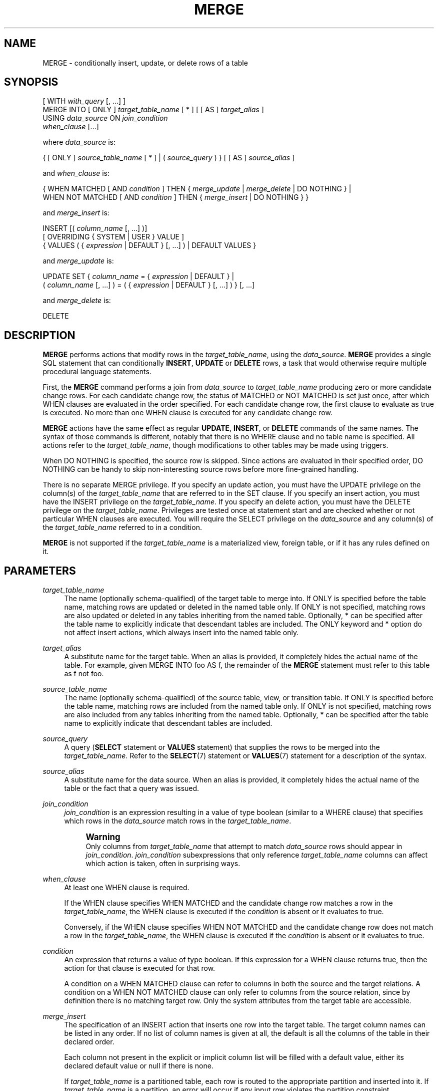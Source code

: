 '\" t
.\"     Title: MERGE
.\"    Author: The PostgreSQL Global Development Group
.\" Generator: DocBook XSL Stylesheets vsnapshot <http://docbook.sf.net/>
.\"      Date: 2023
.\"    Manual: PostgreSQL 15.5 Documentation
.\"    Source: PostgreSQL 15.5
.\"  Language: English
.\"
.TH "MERGE" "7" "2023" "PostgreSQL 15.5" "PostgreSQL 15.5 Documentation"
.\" -----------------------------------------------------------------
.\" * Define some portability stuff
.\" -----------------------------------------------------------------
.\" ~~~~~~~~~~~~~~~~~~~~~~~~~~~~~~~~~~~~~~~~~~~~~~~~~~~~~~~~~~~~~~~~~
.\" http://bugs.debian.org/507673
.\" http://lists.gnu.org/archive/html/groff/2009-02/msg00013.html
.\" ~~~~~~~~~~~~~~~~~~~~~~~~~~~~~~~~~~~~~~~~~~~~~~~~~~~~~~~~~~~~~~~~~
.ie \n(.g .ds Aq \(aq
.el       .ds Aq '
.\" -----------------------------------------------------------------
.\" * set default formatting
.\" -----------------------------------------------------------------
.\" disable hyphenation
.nh
.\" disable justification (adjust text to left margin only)
.ad l
.\" -----------------------------------------------------------------
.\" * MAIN CONTENT STARTS HERE *
.\" -----------------------------------------------------------------
.SH "NAME"
MERGE \- conditionally insert, update, or delete rows of a table
.SH "SYNOPSIS"
.sp
.nf
[ WITH \fIwith_query\fR [, \&.\&.\&.] ]
MERGE INTO [ ONLY ] \fItarget_table_name\fR [ * ] [ [ AS ] \fItarget_alias\fR ]
USING \fIdata_source\fR ON \fIjoin_condition\fR
\fIwhen_clause\fR [\&.\&.\&.]

where \fIdata_source\fR is:

{ [ ONLY ] \fIsource_table_name\fR [ * ] | ( \fIsource_query\fR ) } [ [ AS ] \fIsource_alias\fR ]

and \fIwhen_clause\fR is:

{ WHEN MATCHED [ AND \fIcondition\fR ] THEN { \fImerge_update\fR | \fImerge_delete\fR | DO NOTHING } |
  WHEN NOT MATCHED [ AND \fIcondition\fR ] THEN { \fImerge_insert\fR | DO NOTHING } }

and \fImerge_insert\fR is:

INSERT [( \fIcolumn_name\fR [, \&.\&.\&.] )]
[ OVERRIDING { SYSTEM | USER } VALUE ]
{ VALUES ( { \fIexpression\fR | DEFAULT } [, \&.\&.\&.] ) | DEFAULT VALUES }

and \fImerge_update\fR is:

UPDATE SET { \fIcolumn_name\fR = { \fIexpression\fR | DEFAULT } |
             ( \fIcolumn_name\fR [, \&.\&.\&.] ) = ( { \fIexpression\fR | DEFAULT } [, \&.\&.\&.] ) } [, \&.\&.\&.]

and \fImerge_delete\fR is:

DELETE
.fi
.SH "DESCRIPTION"
.PP
\fBMERGE\fR
performs actions that modify rows in the
\fItarget_table_name\fR, using the
\fIdata_source\fR\&.
\fBMERGE\fR
provides a single
SQL
statement that can conditionally
\fBINSERT\fR,
\fBUPDATE\fR
or
\fBDELETE\fR
rows, a task that would otherwise require multiple procedural language statements\&.
.PP
First, the
\fBMERGE\fR
command performs a join from
\fIdata_source\fR
to
\fItarget_table_name\fR
producing zero or more candidate change rows\&. For each candidate change row, the status of
MATCHED
or
NOT MATCHED
is set just once, after which
WHEN
clauses are evaluated in the order specified\&. For each candidate change row, the first clause to evaluate as true is executed\&. No more than one
WHEN
clause is executed for any candidate change row\&.
.PP
\fBMERGE\fR
actions have the same effect as regular
\fBUPDATE\fR,
\fBINSERT\fR, or
\fBDELETE\fR
commands of the same names\&. The syntax of those commands is different, notably that there is no
WHERE
clause and no table name is specified\&. All actions refer to the
\fItarget_table_name\fR, though modifications to other tables may be made using triggers\&.
.PP
When
DO NOTHING
is specified, the source row is skipped\&. Since actions are evaluated in their specified order,
DO NOTHING
can be handy to skip non\-interesting source rows before more fine\-grained handling\&.
.PP
There is no separate
MERGE
privilege\&. If you specify an update action, you must have the
UPDATE
privilege on the column(s) of the
\fItarget_table_name\fR
that are referred to in the
SET
clause\&. If you specify an insert action, you must have the
INSERT
privilege on the
\fItarget_table_name\fR\&. If you specify an delete action, you must have the
DELETE
privilege on the
\fItarget_table_name\fR\&. Privileges are tested once at statement start and are checked whether or not particular
WHEN
clauses are executed\&. You will require the
SELECT
privilege on the
\fIdata_source\fR
and any column(s) of the
\fItarget_table_name\fR
referred to in a
condition\&.
.PP
\fBMERGE\fR
is not supported if the
\fItarget_table_name\fR
is a materialized view, foreign table, or if it has any rules defined on it\&.
.SH "PARAMETERS"
.PP
\fItarget_table_name\fR
.RS 4
The name (optionally schema\-qualified) of the target table to merge into\&. If
ONLY
is specified before the table name, matching rows are updated or deleted in the named table only\&. If
ONLY
is not specified, matching rows are also updated or deleted in any tables inheriting from the named table\&. Optionally,
*
can be specified after the table name to explicitly indicate that descendant tables are included\&. The
ONLY
keyword and
*
option do not affect insert actions, which always insert into the named table only\&.
.RE
.PP
\fItarget_alias\fR
.RS 4
A substitute name for the target table\&. When an alias is provided, it completely hides the actual name of the table\&. For example, given
MERGE INTO foo AS f, the remainder of the
\fBMERGE\fR
statement must refer to this table as
f
not
foo\&.
.RE
.PP
\fIsource_table_name\fR
.RS 4
The name (optionally schema\-qualified) of the source table, view, or transition table\&. If
ONLY
is specified before the table name, matching rows are included from the named table only\&. If
ONLY
is not specified, matching rows are also included from any tables inheriting from the named table\&. Optionally,
*
can be specified after the table name to explicitly indicate that descendant tables are included\&.
.RE
.PP
\fIsource_query\fR
.RS 4
A query (\fBSELECT\fR
statement or
\fBVALUES\fR
statement) that supplies the rows to be merged into the
\fItarget_table_name\fR\&. Refer to the
\fBSELECT\fR(7)
statement or
\fBVALUES\fR(7)
statement for a description of the syntax\&.
.RE
.PP
\fIsource_alias\fR
.RS 4
A substitute name for the data source\&. When an alias is provided, it completely hides the actual name of the table or the fact that a query was issued\&.
.RE
.PP
\fIjoin_condition\fR
.RS 4
\fIjoin_condition\fR
is an expression resulting in a value of type
boolean
(similar to a
WHERE
clause) that specifies which rows in the
\fIdata_source\fR
match rows in the
\fItarget_table_name\fR\&.
.if n \{\
.sp
.\}
.RS 4
.it 1 an-trap
.nr an-no-space-flag 1
.nr an-break-flag 1
.br
.ps +1
\fBWarning\fR
.ps -1
.br
Only columns from
\fItarget_table_name\fR
that attempt to match
\fIdata_source\fR
rows should appear in
\fIjoin_condition\fR\&.
\fIjoin_condition\fR
subexpressions that only reference
\fItarget_table_name\fR
columns can affect which action is taken, often in surprising ways\&.
.sp .5v
.RE
.RE
.PP
\fIwhen_clause\fR
.RS 4
At least one
WHEN
clause is required\&.
.sp
If the
WHEN
clause specifies
WHEN MATCHED
and the candidate change row matches a row in the
\fItarget_table_name\fR, the
WHEN
clause is executed if the
\fIcondition\fR
is absent or it evaluates to
true\&.
.sp
Conversely, if the
WHEN
clause specifies
WHEN NOT MATCHED
and the candidate change row does not match a row in the
\fItarget_table_name\fR, the
WHEN
clause is executed if the
\fIcondition\fR
is absent or it evaluates to
true\&.
.RE
.PP
\fIcondition\fR
.RS 4
An expression that returns a value of type
boolean\&. If this expression for a
WHEN
clause returns
true, then the action for that clause is executed for that row\&.
.sp
A condition on a
WHEN MATCHED
clause can refer to columns in both the source and the target relations\&. A condition on a
WHEN NOT MATCHED
clause can only refer to columns from the source relation, since by definition there is no matching target row\&. Only the system attributes from the target table are accessible\&.
.RE
.PP
\fImerge_insert\fR
.RS 4
The specification of an
INSERT
action that inserts one row into the target table\&. The target column names can be listed in any order\&. If no list of column names is given at all, the default is all the columns of the table in their declared order\&.
.sp
Each column not present in the explicit or implicit column list will be filled with a default value, either its declared default value or null if there is none\&.
.sp
If
\fItarget_table_name\fR
is a partitioned table, each row is routed to the appropriate partition and inserted into it\&. If
\fItarget_table_name\fR
is a partition, an error will occur if any input row violates the partition constraint\&.
.sp
Column names may not be specified more than once\&.
\fBINSERT\fR
actions cannot contain sub\-selects\&.
.sp
Only one
VALUES
clause can be specified\&. The
VALUES
clause can only refer to columns from the source relation, since by definition there is no matching target row\&.
.RE
.PP
\fImerge_update\fR
.RS 4
The specification of an
UPDATE
action that updates the current row of the
\fItarget_table_name\fR\&. Column names may not be specified more than once\&.
.sp
Neither a table name nor a
WHERE
clause are allowed\&.
.RE
.PP
\fImerge_delete\fR
.RS 4
Specifies a
DELETE
action that deletes the current row of the
\fItarget_table_name\fR\&. Do not include the table name or any other clauses, as you would normally do with a
\fBDELETE\fR(7)
command\&.
.RE
.PP
\fIcolumn_name\fR
.RS 4
The name of a column in the
\fItarget_table_name\fR\&. The column name can be qualified with a subfield name or array subscript, if needed\&. (Inserting into only some fields of a composite column leaves the other fields null\&.) Do not include the table\*(Aqs name in the specification of a target column\&.
.RE
.PP
OVERRIDING SYSTEM VALUE
.RS 4
Without this clause, it is an error to specify an explicit value (other than
DEFAULT) for an identity column defined as
GENERATED ALWAYS\&. This clause overrides that restriction\&.
.RE
.PP
OVERRIDING USER VALUE
.RS 4
If this clause is specified, then any values supplied for identity columns defined as
GENERATED BY DEFAULT
are ignored and the default sequence\-generated values are applied\&.
.RE
.PP
DEFAULT VALUES
.RS 4
All columns will be filled with their default values\&. (An
OVERRIDING
clause is not permitted in this form\&.)
.RE
.PP
\fIexpression\fR
.RS 4
An expression to assign to the column\&. If used in a
WHEN MATCHED
clause, the expression can use values from the original row in the target table, and values from the
data_source
row\&. If used in a
WHEN NOT MATCHED
clause, the expression can use values from the
data_source\&.
.RE
.PP
DEFAULT
.RS 4
Set the column to its default value (which will be
NULL
if no specific default expression has been assigned to it)\&.
.RE
.PP
\fIwith_query\fR
.RS 4
The
WITH
clause allows you to specify one or more subqueries that can be referenced by name in the
\fBMERGE\fR
query\&. See
Section\ \&7.8
and
\fBSELECT\fR(7)
for details\&.
.RE
.SH "OUTPUTS"
.PP
On successful completion, a
\fBMERGE\fR
command returns a command tag of the form
.sp
.if n \{\
.RS 4
.\}
.nf
MERGE \fItotal_count\fR
.fi
.if n \{\
.RE
.\}
.sp
The
\fItotal_count\fR
is the total number of rows changed (whether inserted, updated, or deleted)\&. If
\fItotal_count\fR
is 0, no rows were changed in any way\&.
.SH "NOTES"
.PP
The following steps take place during the execution of
\fBMERGE\fR\&.
.sp
.RS 4
.ie n \{\
\h'-04' 1.\h'+01'\c
.\}
.el \{\
.sp -1
.IP "  1." 4.2
.\}
Perform any
BEFORE STATEMENT
triggers for all actions specified, whether or not their
WHEN
clauses match\&.
.RE
.sp
.RS 4
.ie n \{\
\h'-04' 2.\h'+01'\c
.\}
.el \{\
.sp -1
.IP "  2." 4.2
.\}
Perform a join from source to target table\&. The resulting query will be optimized normally and will produce a set of candidate change rows\&. For each candidate change row,
.sp
.RS 4
.ie n \{\
\h'-04' 1.\h'+01'\c
.\}
.el \{\
.sp -1
.IP "  1." 4.2
.\}
Evaluate whether each row is
MATCHED
or
NOT MATCHED\&.
.RE
.sp
.RS 4
.ie n \{\
\h'-04' 2.\h'+01'\c
.\}
.el \{\
.sp -1
.IP "  2." 4.2
.\}
Test each
WHEN
condition in the order specified until one returns true\&.
.RE
.sp
.RS 4
.ie n \{\
\h'-04' 3.\h'+01'\c
.\}
.el \{\
.sp -1
.IP "  3." 4.2
.\}
When a condition returns true, perform the following actions:
.sp
.RS 4
.ie n \{\
\h'-04' 1.\h'+01'\c
.\}
.el \{\
.sp -1
.IP "  1." 4.2
.\}
Perform any
BEFORE ROW
triggers that fire for the action\*(Aqs event type\&.
.RE
.sp
.RS 4
.ie n \{\
\h'-04' 2.\h'+01'\c
.\}
.el \{\
.sp -1
.IP "  2." 4.2
.\}
Perform the specified action, invoking any check constraints on the target table\&.
.RE
.sp
.RS 4
.ie n \{\
\h'-04' 3.\h'+01'\c
.\}
.el \{\
.sp -1
.IP "  3." 4.2
.\}
Perform any
AFTER ROW
triggers that fire for the action\*(Aqs event type\&.
.RE
.RE
.RE
.sp
.RS 4
.ie n \{\
\h'-04' 3.\h'+01'\c
.\}
.el \{\
.sp -1
.IP "  3." 4.2
.\}
Perform any
AFTER STATEMENT
triggers for actions specified, whether or not they actually occur\&. This is similar to the behavior of an
\fBUPDATE\fR
statement that modifies no rows\&.
.RE
.sp
In summary, statement triggers for an event type (say,
\fBINSERT\fR) will be fired whenever we
\fIspecify\fR
an action of that kind\&. In contrast, row\-level triggers will fire only for the specific event type being
\fIexecuted\fR\&. So a
\fBMERGE\fR
command might fire statement triggers for both
\fBUPDATE\fR
and
\fBINSERT\fR, even though only
\fBUPDATE\fR
row triggers were fired\&.
.PP
You should ensure that the join produces at most one candidate change row for each target row\&. In other words, a target row shouldn\*(Aqt join to more than one data source row\&. If it does, then only one of the candidate change rows will be used to modify the target row; later attempts to modify the row will cause an error\&. This can also occur if row triggers make changes to the target table and the rows so modified are then subsequently also modified by
\fBMERGE\fR\&. If the repeated action is an
\fBINSERT\fR, this will cause a uniqueness violation, while a repeated
\fBUPDATE\fR
or
\fBDELETE\fR
will cause a cardinality violation; the latter behavior is required by the
SQL
standard\&. This differs from historical
PostgreSQL
behavior of joins in
\fBUPDATE\fR
and
\fBDELETE\fR
statements where second and subsequent attempts to modify the same row are simply ignored\&.
.PP
If a
WHEN
clause omits an
AND
sub\-clause, it becomes the final reachable clause of that kind (MATCHED
or
NOT MATCHED)\&. If a later
WHEN
clause of that kind is specified it would be provably unreachable and an error is raised\&. If no final reachable clause is specified of either kind, it is possible that no action will be taken for a candidate change row\&.
.PP
The order in which rows are generated from the data source is indeterminate by default\&. A
\fIsource_query\fR
can be used to specify a consistent ordering, if required, which might be needed to avoid deadlocks between concurrent transactions\&.
.PP
There is no
RETURNING
clause with
\fBMERGE\fR\&. Actions of
\fBINSERT\fR,
\fBUPDATE\fR
and
\fBDELETE\fR
cannot contain
RETURNING
or
WITH
clauses\&.
.PP
When
\fBMERGE\fR
is run concurrently with other commands that modify the target table, the usual transaction isolation rules apply; see
Section\ \&13.2
for an explanation on the behavior at each isolation level\&. You may also wish to consider using
\fBINSERT \&.\&.\&. ON CONFLICT\fR
as an alternative statement which offers the ability to run an
\fBUPDATE\fR
if a concurrent
\fBINSERT\fR
occurs\&. There are a variety of differences and restrictions between the two statement types and they are not interchangeable\&.
.SH "EXAMPLES"
.PP
Perform maintenance on
customer_accounts
based upon new
recent_transactions\&.
.sp
.if n \{\
.RS 4
.\}
.nf
MERGE INTO customer_account ca
USING recent_transactions t
ON t\&.customer_id = ca\&.customer_id
WHEN MATCHED THEN
  UPDATE SET balance = balance + transaction_value
WHEN NOT MATCHED THEN
  INSERT (customer_id, balance)
  VALUES (t\&.customer_id, t\&.transaction_value);
.fi
.if n \{\
.RE
.\}
.PP
Notice that this would be exactly equivalent to the following statement because the
MATCHED
result does not change during execution\&.
.sp
.if n \{\
.RS 4
.\}
.nf
MERGE INTO customer_account ca
USING (SELECT customer_id, transaction_value FROM recent_transactions) AS t
ON t\&.customer_id = ca\&.customer_id
WHEN MATCHED THEN
  UPDATE SET balance = balance + transaction_value
WHEN NOT MATCHED THEN
  INSERT (customer_id, balance)
  VALUES (t\&.customer_id, t\&.transaction_value);
.fi
.if n \{\
.RE
.\}
.PP
Attempt to insert a new stock item along with the quantity of stock\&. If the item already exists, instead update the stock count of the existing item\&. Don\*(Aqt allow entries that have zero stock\&.
.sp
.if n \{\
.RS 4
.\}
.nf
MERGE INTO wines w
USING wine_stock_changes s
ON s\&.winename = w\&.winename
WHEN NOT MATCHED AND s\&.stock_delta > 0 THEN
  INSERT VALUES(s\&.winename, s\&.stock_delta)
WHEN MATCHED AND w\&.stock + s\&.stock_delta > 0 THEN
  UPDATE SET stock = w\&.stock + s\&.stock_delta
WHEN MATCHED THEN
  DELETE;
.fi
.if n \{\
.RE
.\}
.sp
The
wine_stock_changes
table might be, for example, a temporary table recently loaded into the database\&.
.SH "COMPATIBILITY"
.PP
This command conforms to the
SQL
standard\&.
.PP
The WITH clause and
DO NOTHING
action are extensions to the
SQL
standard\&.
